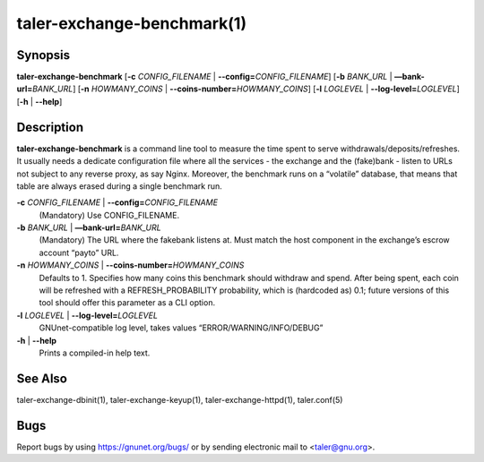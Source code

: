 taler-exchange-benchmark(1)
###########################


.. only:: html

   Name
   ====

   **taler-exchange-benchmark** - measure exchange performance


Synopsis
========

**taler-exchange-benchmark**
[**-c** *CONFIG_FILENAME* | **--config=**\ ‌\ *CONFIG_FILENAME*]
[**-b** *BANK_URL* | **—bank-url=**\ ‌\ *BANK_URL*]
[**-n** *HOWMANY_COINS* | **--coins-number=**\ ‌\ *HOWMANY_COINS*]
[**-l** *LOGLEVEL* | **--log-level=**\ ‌\ *LOGLEVEL*]
[**-h** | **--help**]

Description
===========

**taler-exchange-benchmark** is a command line tool to measure the time
spent to serve withdrawals/deposits/refreshes. It usually needs a
dedicate configuration file where all the services - the exchange and
the (fake)bank - listen to URLs not subject to any reverse proxy, as say
Nginx. Moreover, the benchmark runs on a “volatile” database, that means
that table are always erased during a single benchmark run.

**-c** *CONFIG_FILENAME* \| **--config=**\ ‌\ *CONFIG_FILENAME*
   (Mandatory) Use CONFIG_FILENAME.

**-b** *BANK_URL* \| **—bank-url=**\ ‌\ *BANK_URL*
   (Mandatory) The URL where the fakebank listens at. Must match the
   host component in the exchange’s escrow account “payto” URL.

**-n** *HOWMANY_COINS* \| **--coins-number=**\ ‌\ *HOWMANY_COINS*
   Defaults to 1. Specifies how many coins this benchmark should
   withdraw and spend. After being spent, each coin will be refreshed
   with a REFRESH_PROBABILITY probability, which is (hardcoded as) 0.1;
   future versions of this tool should offer this parameter as a CLI
   option.

**-l** *LOGLEVEL* \| **--log-level=**\ ‌\ *LOGLEVEL*
   GNUnet-compatible log level, takes values “ERROR/WARNING/INFO/DEBUG”

**-h** \| **--help**
   Prints a compiled-in help text.

See Also
========

taler-exchange-dbinit(1), taler-exchange-keyup(1),
taler-exchange-httpd(1), taler.conf(5)

Bugs
====

Report bugs by using https://gnunet.org/bugs/ or by sending electronic
mail to <taler@gnu.org>.
